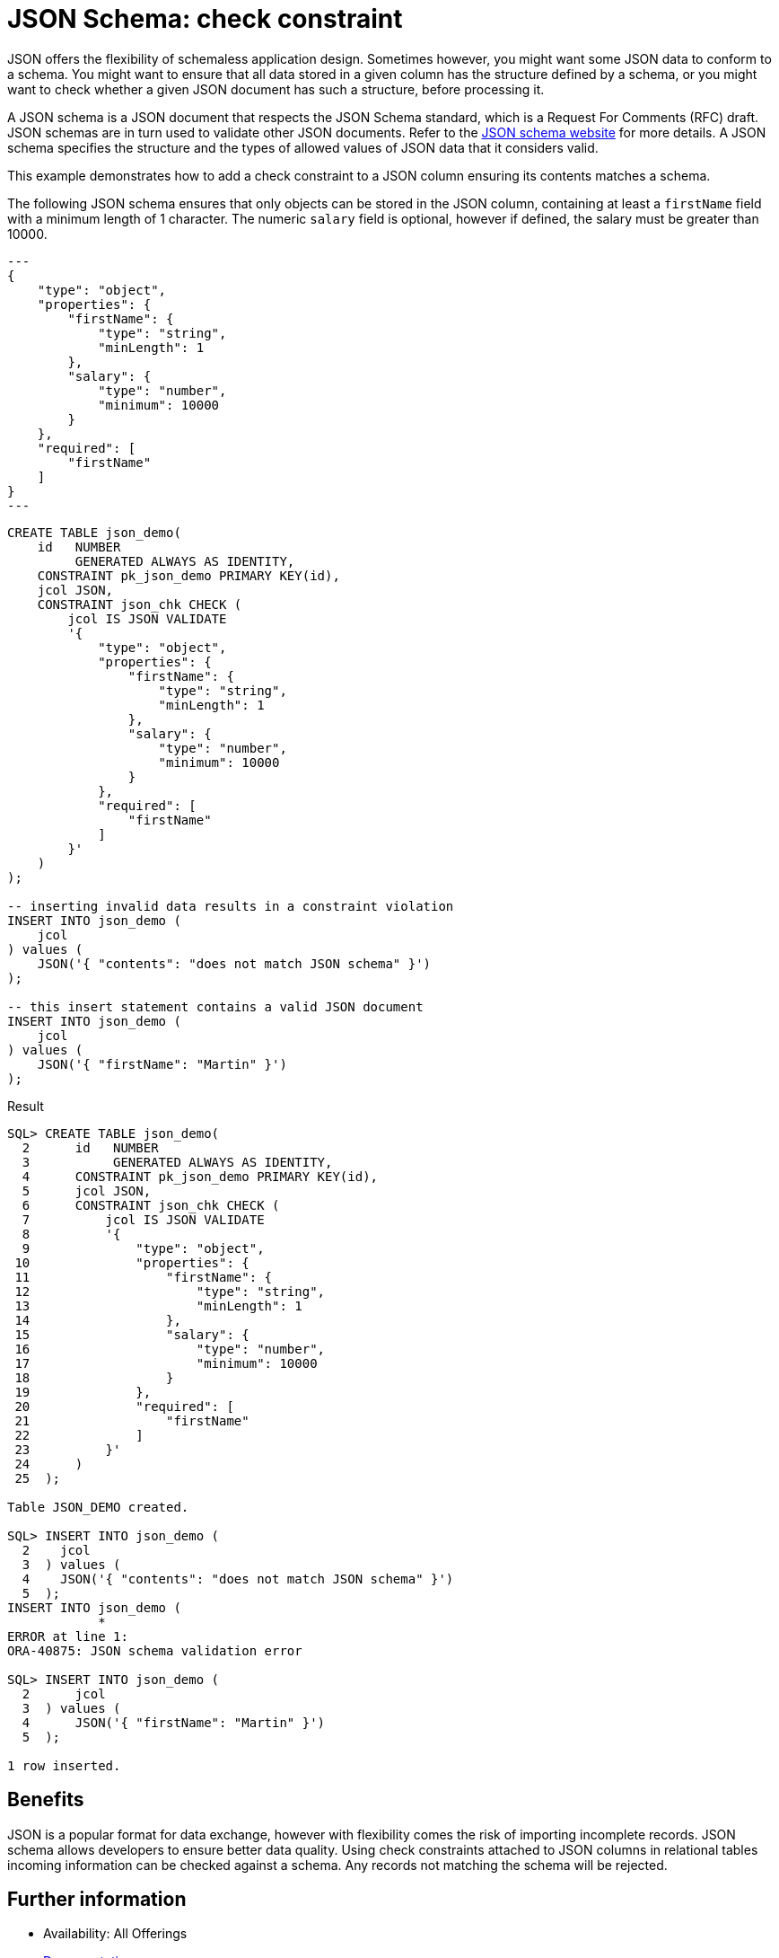 = JSON Schema: check constraint
:database-version: 23.2.0
:database-category: sql

[[feature_summary]]

JSON offers the flexibility of schemaless application design. Sometimes however, you might want some JSON data to conform to a schema. You might want to ensure that all data stored in a given column has the structure defined by a schema, or you might want to check whether a given JSON document has such a structure, before processing it.

A JSON schema is a JSON document that respects the JSON Schema standard, which is a Request For Comments (RFC) draft. JSON schemas are in turn used to validate other JSON documents. Refer to the https://json-schema.org[JSON schema website] for more details. A JSON schema specifies the structure and the types of allowed values of JSON data that it considers valid. 

This example demonstrates how to add a check constraint to a JSON column ensuring its contents matches a schema.

The following JSON schema ensures that only objects can be stored in the JSON column, containing at least a `firstName` field with a minimum length of 1 character. The numeric `salary` field is optional, however if defined, the salary must be greater than 10000.

[source,json]
[subs="verbatim"]
---
{
    "type": "object",
    "properties": {
        "firstName": {
            "type": "string",
            "minLength": 1
        },
        "salary": {
            "type": "number",
            "minimum": 10000
        }
    },
    "required": [
        "firstName"
    ]
}
---

[source,sql]
[subs="verbatim"]
----
CREATE TABLE json_demo(
    id   NUMBER
         GENERATED ALWAYS AS IDENTITY,
    CONSTRAINT pk_json_demo PRIMARY KEY(id),
    jcol JSON,
    CONSTRAINT json_chk CHECK (
        jcol IS JSON VALIDATE
        '{
            "type": "object",
            "properties": {
                "firstName": {
                    "type": "string",
                    "minLength": 1
                },
                "salary": {
                    "type": "number",
                    "minimum": 10000
                }
            },
            "required": [
                "firstName"
            ]
        }'
    )
);

-- inserting invalid data results in a constraint violation
INSERT INTO json_demo (
    jcol
) values (
    JSON('{ "contents": "does not match JSON schema" }')
);

-- this insert statement contains a valid JSON document
INSERT INTO json_demo (
    jcol
) values (
    JSON('{ "firstName": "Martin" }')
);
----

.Result
[source,sql]
[subs="verbatim"]
----
SQL> CREATE TABLE json_demo(
  2      id   NUMBER
  3           GENERATED ALWAYS AS IDENTITY,
  4      CONSTRAINT pk_json_demo PRIMARY KEY(id),
  5      jcol JSON,
  6      CONSTRAINT json_chk CHECK (
  7          jcol IS JSON VALIDATE
  8          '{
  9              "type": "object",
 10              "properties": {
 11                  "firstName": {
 12                      "type": "string",
 13                      "minLength": 1
 14                  },
 15                  "salary": {
 16                      "type": "number",
 17                      "minimum": 10000
 18                  }
 19              },
 20              "required": [
 21                  "firstName"
 22              ]
 23          }'
 24      )
 25  );

Table JSON_DEMO created.

SQL> INSERT INTO json_demo (
  2    jcol
  3  ) values (
  4    JSON('{ "contents": "does not match JSON schema" }')
  5  );
INSERT INTO json_demo (
            *
ERROR at line 1:
ORA-40875: JSON schema validation error

SQL> INSERT INTO json_demo (
  2      jcol
  3  ) values (
  4      JSON('{ "firstName": "Martin" }')
  5  );

1 row inserted.
----

== Benefits

JSON is a popular format for data exchange, however with flexibility comes the risk of importing incomplete records. JSON schema allows developers to ensure better data quality. Using check constraints attached to JSON columns in relational tables incoming information can be checked against a schema. Any records not matching the schema will be rejected.

== Further information

* Availability: All Offerings
* https://docs.oracle.com/en/database/oracle/oracle-database/23/adjsn/json-schema.html#GUID-980BD95E-D0EF-4E22-8E67-08CD419EE7A2[Documentation]